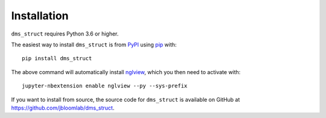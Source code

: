 Installation
--------------

``dms_struct`` requires Python 3.6 or higher.

The easiest way to install ``dms_struct`` is from `PyPI <https://pypi.org/>`_ using `pip <https://pip.pypa.io>`_ with::

    pip install dms_struct

The above command will automatically install nglview_, which you then need to activate with::

    jupyter-nbextension enable nglview --py --sys-prefix    

If you want to install from source, the source code for ``dms_struct`` is available on GitHub at https://github.com/jbloomlab/dms_struct.

.. _nglview: https://github.com/arose/nglview
